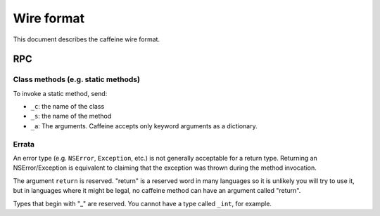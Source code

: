 Wire format
=============

This document describes the caffeine wire format.

RPC
#####

Class methods (e.g. static methods)
++++++++++++++++++++++++++++++++++++

To invoke a static method, send:

* ``_c``: the name of the class
* ``_s``: the name of the method
* ``_a``: The arguments.  Caffeine accepts only keyword arguments as a dictionary.

Errata
++++++++

An error type (e.g. ``NSError``, ``Exception``, etc.) is not generally acceptable for a return type.  Returning an NSError/Exception is equivalent to claiming that the exception was thrown during the method invocation.

The argument ``return`` is reserved.  "return" is a reserved word in many languages so it is unlikely you will try to use it, but in languages where it might be legal, no caffeine method can have an argument called "return".

Types that begin with "_" are reserved.  You cannot have a type called ``_int``, for example.

